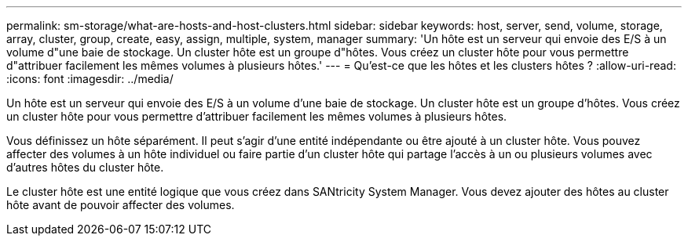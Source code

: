---
permalink: sm-storage/what-are-hosts-and-host-clusters.html 
sidebar: sidebar 
keywords: host, server, send, volume, storage, array, cluster, group, create, easy, assign, multiple, system, manager 
summary: 'Un hôte est un serveur qui envoie des E/S à un volume d"une baie de stockage. Un cluster hôte est un groupe d"hôtes. Vous créez un cluster hôte pour vous permettre d"attribuer facilement les mêmes volumes à plusieurs hôtes.' 
---
= Qu'est-ce que les hôtes et les clusters hôtes ?
:allow-uri-read: 
:icons: font
:imagesdir: ../media/


[role="lead"]
Un hôte est un serveur qui envoie des E/S à un volume d'une baie de stockage. Un cluster hôte est un groupe d'hôtes. Vous créez un cluster hôte pour vous permettre d'attribuer facilement les mêmes volumes à plusieurs hôtes.

Vous définissez un hôte séparément. Il peut s'agir d'une entité indépendante ou être ajouté à un cluster hôte. Vous pouvez affecter des volumes à un hôte individuel ou faire partie d'un cluster hôte qui partage l'accès à un ou plusieurs volumes avec d'autres hôtes du cluster hôte.

Le cluster hôte est une entité logique que vous créez dans SANtricity System Manager. Vous devez ajouter des hôtes au cluster hôte avant de pouvoir affecter des volumes.

